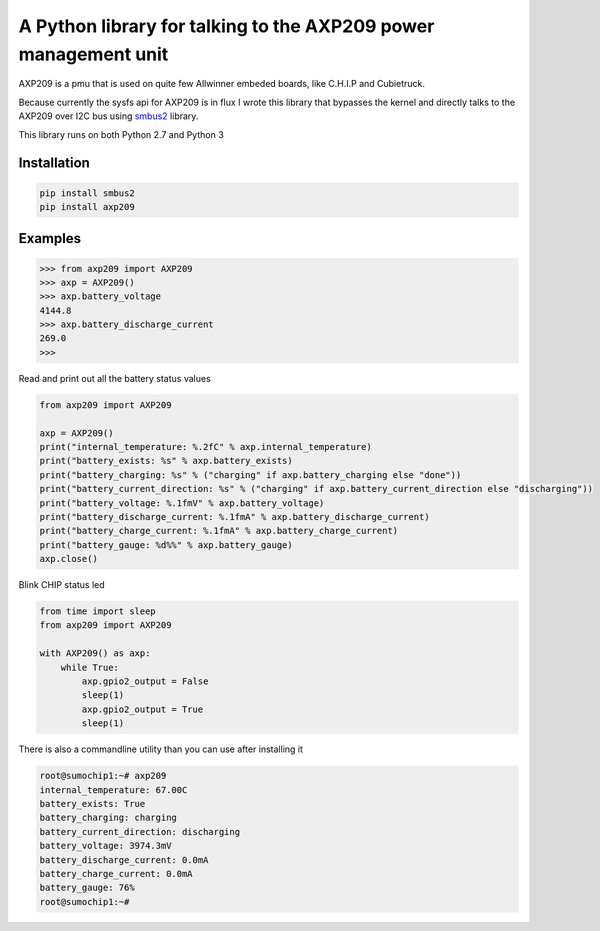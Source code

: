 A Python library for talking to the AXP209 power management unit
================================================================

AXP209 is a pmu that is used on quite few Allwinner embeded boards, like C.H.I.P
and Cubietruck.

Because currently the sysfs api for AXP209 is in flux I wrote
this library that bypasses the kernel and directly talks to the AXP209 over I2C
bus using `smbus2 <https://github.com/kplindegaard/smbus2>`_ library.

This library runs on both Python 2.7 and Python 3

Installation
------------

.. code::

    pip install smbus2
    pip install axp209


Examples
--------



.. code::

    >>> from axp209 import AXP209
    >>> axp = AXP209()
    >>> axp.battery_voltage
    4144.8
    >>> axp.battery_discharge_current
    269.0
    >>>


Read and print out all the battery status values

.. code:: python

    from axp209 import AXP209

    axp = AXP209()
    print("internal_temperature: %.2fC" % axp.internal_temperature)
    print("battery_exists: %s" % axp.battery_exists)
    print("battery_charging: %s" % ("charging" if axp.battery_charging else "done"))
    print("battery_current_direction: %s" % ("charging" if axp.battery_current_direction else "discharging"))
    print("battery_voltage: %.1fmV" % axp.battery_voltage)
    print("battery_discharge_current: %.1fmA" % axp.battery_discharge_current)
    print("battery_charge_current: %.1fmA" % axp.battery_charge_current)
    print("battery_gauge: %d%%" % axp.battery_gauge)
    axp.close()


Blink CHIP status led

.. code:: python

    from time import sleep
    from axp209 import AXP209

    with AXP209() as axp:
        while True:
            axp.gpio2_output = False
            sleep(1)
            axp.gpio2_output = True
            sleep(1)
            
There is also a commandline utility than you can use after installing it

.. code::

    root@sumochip1:~# axp209
    internal_temperature: 67.00C
    battery_exists: True
    battery_charging: charging
    battery_current_direction: discharging
    battery_voltage: 3974.3mV
    battery_discharge_current: 0.0mA
    battery_charge_current: 0.0mA
    battery_gauge: 76%
    root@sumochip1:~# 

